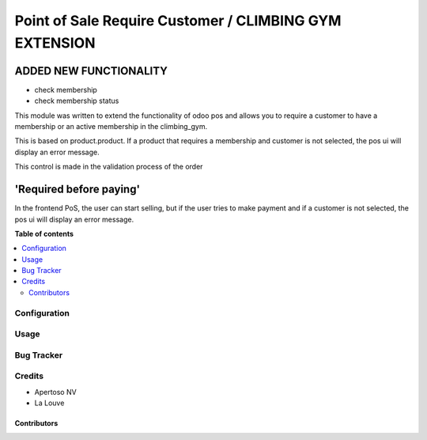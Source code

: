 =======================================================
Point of Sale Require Customer / CLIMBING GYM EXTENSION
=======================================================

ADDED NEW FUNCTIONALITY
-----------------------

* check membership
* check membership status


This module was written to extend the functionality of odoo pos
and allows you to require a customer to have a membership or an 
active membership in the climbing_gym.

This is based on product.product. If a product that requires 
a membership and customer is not selected, the pos ui will display
an error message.

This control is made in the validation process of the order

'Required before paying' 
-------------------------------
In the frontend PoS, the user can start selling, but if the user tries to
make payment and if a customer is not selected, the pos ui will display an
error message.


.. image:: https://raw.githubusercontent.com/pos_customer_required/static/description/frontend_pos_error_message.png

**Table of contents**

.. contents::
   :local:

Configuration
=============

Usage
=====

Bug Tracker
===========


Credits
=======

* Apertoso NV
* La Louve

Contributors
~~~~~~~~~~~~



